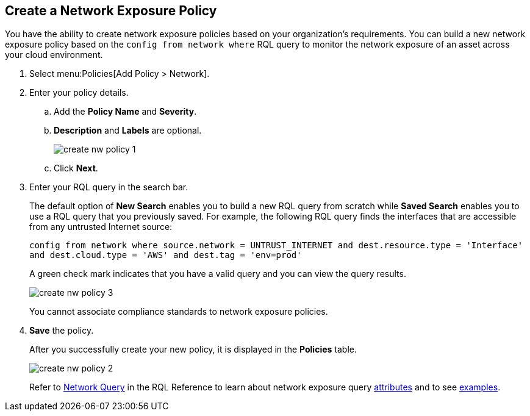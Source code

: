 :topic_type: task
[.task]
[#idf336881b-974d-4d06-b74c-c69399841692]
== Create a Network Exposure Policy

// Create network exposure policies in Prisma Cloud to monitor resources/assets in your AWS environment.

You have the ability to create network exposure policies based on your organization’s requirements. You can build a new network exposure policy based on the `config from network where` RQL query to monitor the network exposure of an asset across your cloud environment.

[.procedure]
. Select menu:Policies[Add Policy > Network].

. Enter your policy details.

.. Add the *Policy Name* and *Severity*.

.. *Description* and *Labels* are optional.
+
image::create-nw-policy-1.png[scale=40]

.. Click *Next*.

. Enter your RQL query in the search bar.
+
The default option of *New Search* enables you to build a new RQL query from scratch while *Saved Search* enables you to use a RQL query that you previously saved. For example, the following RQL query finds the interfaces that are accessible from any untrusted Internet source:
+
`config from network where source.network = UNTRUST_INTERNET and dest.resource.type = 'Interface' and dest.cloud.type = 'AWS' and dest.tag = 'env=prod'`
+
A green check mark indicates that you have a valid query and you can view the query results.
+
image::create-nw-policy-3.png[scale=40]
+
You cannot associate compliance standards to network exposure policies.

. *Save* the policy.
+
After you successfully create your new policy, it is displayed in the *Policies* table.
+
image::create-nw-policy-2.png[scale=40]
+
Refer to https://docs.paloaltonetworks.com/prisma/prisma-cloud/prisma-cloud-rql-reference/rql-reference/network-query.html[Network Query] in the RQL Reference to learn about network exposure query https://docs.paloaltonetworks.com/prisma/prisma-cloud/prisma-cloud-rql-reference/rql-reference/network-query/network-query-attributes.html[attributes] and to see https://docs.paloaltonetworks.com/prisma/prisma-cloud/prisma-cloud-rql-reference/rql-reference/network-query/network-query-examples.html[examples].
